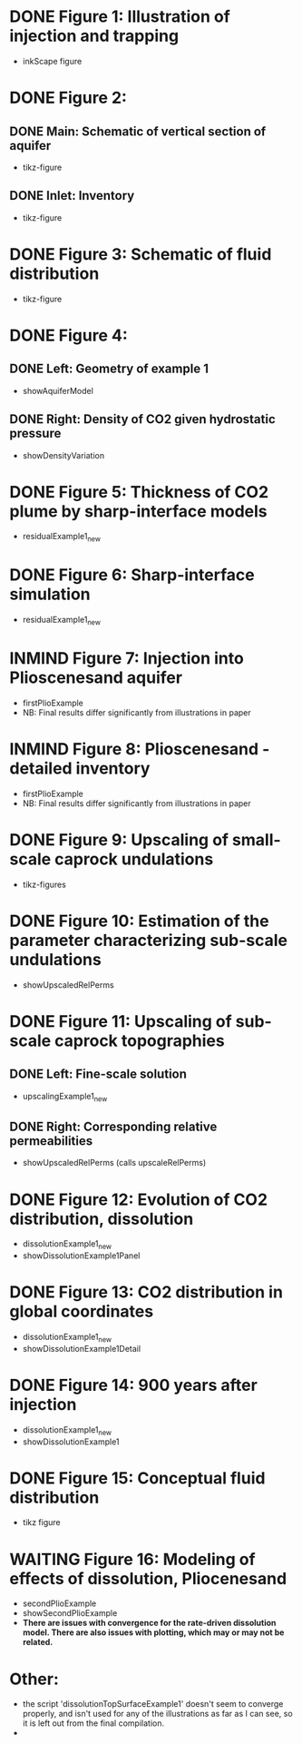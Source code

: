 * DONE Figure 1: Illustration of injection and trapping
- inkScape figure
* DONE Figure 2:
** DONE Main: Schematic of vertical section of aquifer
- tikz-figure
** DONE Inlet: Inventory
- tikz-figure
* DONE Figure 3: Schematic of fluid distribution
- tikz-figure
* DONE Figure 4:
** DONE Left: Geometry of example 1
- showAquiferModel
** DONE Right: Density of CO2 given hydrostatic pressure
- showDensityVariation
* DONE Figure 5: Thickness of CO2 plume by sharp-interface models
- residualExample1_new
* DONE Figure 6: Sharp-interface simulation
- residualExample1_new
* INMIND Figure 7: Injection into Plioscenesand aquifer
- firstPlioExample
- NB: Final results differ significantly from illustrations in paper
* INMIND Figure 8: Plioscenesand - detailed inventory
- firstPlioExample
- NB: Final results differ significantly from illustrations in paper
* DONE Figure 9: Upscaling of small-scale caprock undulations
- tikz-figures
* DONE Figure 10: Estimation of the parameter characterizing sub-scale undulations
- showUpscaledRelPerms
* DONE Figure 11: Upscaling of sub-scale caprock topographies
** DONE Left:  Fine-scale solution
- upscalingExample1_new  
** DONE Right: Corresponding relative permeabilities
- showUpscaledRelPerms (calls upscaleRelPerms)
* DONE Figure 12: Evolution of CO2 distribution, dissolution
- dissolutionExample1_new
- showDissolutionExample1Panel
* DONE Figure 13: CO2 distribution in global coordinates
- dissolutionExample1_new
- showDissolutionExample1Detail
* DONE Figure 14: 900 years after injection
- dissolutionExample1_new
- showDissolutionExample1
* DONE Figure 15: Conceptual fluid distribution
- tikz figure
* WAITING Figure 16: Modeling of effects of dissolution, Pliocenesand
- secondPlioExample
- showSecondPlioExample
- *There are issues with convergence for the rate-driven dissolution model.  There are also issues with plotting, which may or may not be related.*


* Other:
- the script 'dissolutionTopSurfaceExample1' doesn't seem to converge properly, and isn't used for any of the illustrations as far as I can see, so it is left out from the final compilation.
- 
